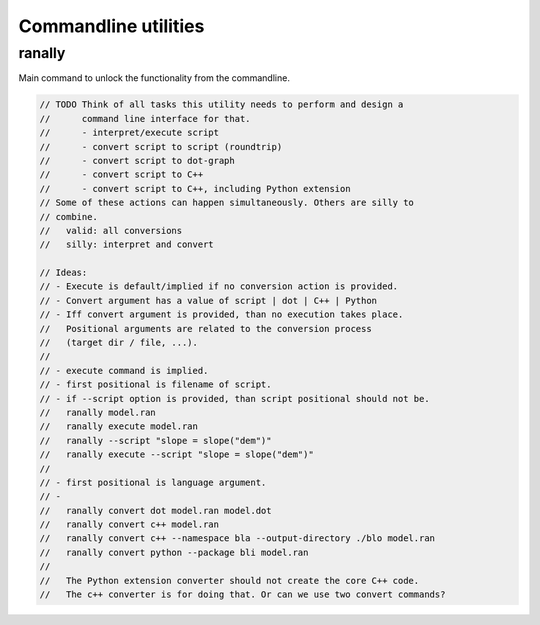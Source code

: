 *********************
Commandline utilities
*********************

ranally
=======
Main command to unlock the functionality from the commandline.

.. code-block:: c++

  // TODO Think of all tasks this utility needs to perform and design a
  //      command line interface for that.
  //      - interpret/execute script
  //      - convert script to script (roundtrip)
  //      - convert script to dot-graph
  //      - convert script to C++
  //      - convert script to C++, including Python extension
  // Some of these actions can happen simultaneously. Others are silly to
  // combine.
  //   valid: all conversions
  //   silly: interpret and convert

  // Ideas:
  // - Execute is default/implied if no conversion action is provided.
  // - Convert argument has a value of script | dot | C++ | Python
  // - Iff convert argument is provided, than no execution takes place.
  //   Positional arguments are related to the conversion process
  //   (target dir / file, ...).
  //
  // - execute command is implied.
  // - first positional is filename of script.
  // - if --script option is provided, than script positional should not be.
  //   ranally model.ran
  //   ranally execute model.ran
  //   ranally --script "slope = slope("dem")"
  //   ranally execute --script "slope = slope("dem")"
  //
  // - first positional is language argument.
  // - 
  //   ranally convert dot model.ran model.dot
  //   ranally convert c++ model.ran
  //   ranally convert c++ --namespace bla --output-directory ./blo model.ran
  //   ranally convert python --package bli model.ran
  //
  //   The Python extension converter should not create the core C++ code.
  //   The c++ converter is for doing that. Or can we use two convert commands?

